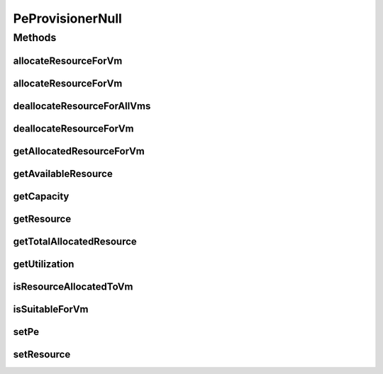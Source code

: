 .. java:import:: org.cloudbus.cloudsim.resources Pe

.. java:import:: org.cloudbus.cloudsim.resources ResourceManageable

.. java:import:: org.cloudbus.cloudsim.vms Vm

PeProvisionerNull
=================

.. java:package:: org.cloudbus.cloudsim.provisioners
   :noindex:

.. java:type:: final class PeProvisionerNull implements PeProvisioner

   A class that implements the Null Object Design Pattern for \ :java:ref:`PeProvisioner`\  class.

   :author: Manoel Campos da Silva Filho

   **See also:** :java:ref:`PeProvisioner.NULL`

Methods
-------
allocateResourceForVm
^^^^^^^^^^^^^^^^^^^^^

.. java:method:: @Override public boolean allocateResourceForVm(Vm vm, long newTotalVmResourceCapacity)
   :outertype: PeProvisionerNull

allocateResourceForVm
^^^^^^^^^^^^^^^^^^^^^

.. java:method:: @Override public boolean allocateResourceForVm(Vm vm, double newTotalVmResource)
   :outertype: PeProvisionerNull

deallocateResourceForAllVms
^^^^^^^^^^^^^^^^^^^^^^^^^^^

.. java:method:: @Override public void deallocateResourceForAllVms()
   :outertype: PeProvisionerNull

deallocateResourceForVm
^^^^^^^^^^^^^^^^^^^^^^^

.. java:method:: @Override public boolean deallocateResourceForVm(Vm vm)
   :outertype: PeProvisionerNull

getAllocatedResourceForVm
^^^^^^^^^^^^^^^^^^^^^^^^^

.. java:method:: @Override public long getAllocatedResourceForVm(Vm vm)
   :outertype: PeProvisionerNull

getAvailableResource
^^^^^^^^^^^^^^^^^^^^

.. java:method:: @Override public long getAvailableResource()
   :outertype: PeProvisionerNull

getCapacity
^^^^^^^^^^^

.. java:method:: @Override public long getCapacity()
   :outertype: PeProvisionerNull

getResource
^^^^^^^^^^^

.. java:method:: @Override public ResourceManageable getResource()
   :outertype: PeProvisionerNull

getTotalAllocatedResource
^^^^^^^^^^^^^^^^^^^^^^^^^

.. java:method:: @Override public long getTotalAllocatedResource()
   :outertype: PeProvisionerNull

getUtilization
^^^^^^^^^^^^^^

.. java:method:: @Override public double getUtilization()
   :outertype: PeProvisionerNull

isResourceAllocatedToVm
^^^^^^^^^^^^^^^^^^^^^^^

.. java:method:: @Override public boolean isResourceAllocatedToVm(Vm vm)
   :outertype: PeProvisionerNull

isSuitableForVm
^^^^^^^^^^^^^^^

.. java:method:: @Override public boolean isSuitableForVm(Vm vm, long newVmTotalAllocatedResource)
   :outertype: PeProvisionerNull

setPe
^^^^^

.. java:method:: @Override public void setPe(Pe pe)
   :outertype: PeProvisionerNull

setResource
^^^^^^^^^^^

.. java:method:: @Override public void setResource(ResourceManageable resource)
   :outertype: PeProvisionerNull

